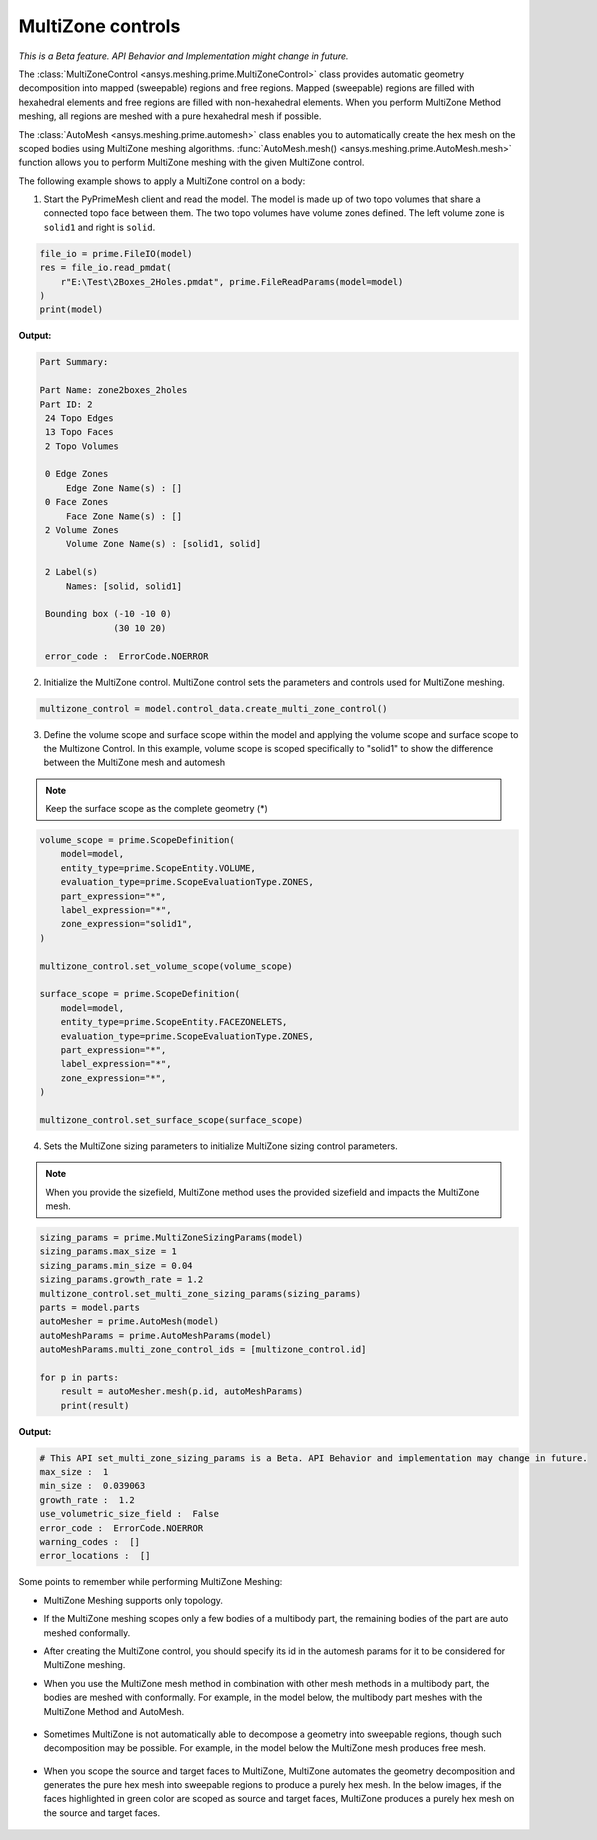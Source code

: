 .. _ref_index_multizone:

==================
MultiZone controls
==================

*This is a Beta feature. API Behavior and Implementation might change in future.*

The :class:`MultiZoneControl <ansys.meshing.prime.MultiZoneControl>` class provides automatic geometry decomposition into mapped (sweepable) regions and free regions. 
Mapped (sweepable) regions are filled with hexahedral elements and free regions are filled with non-hexahedral elements.
When you perform MultiZone Method meshing, all regions are meshed with a pure hexahedral mesh if possible.  

The :class:`AutoMesh <ansys.meshing.prime.automesh>` class enables you to automatically create the hex mesh on the scoped bodies using MultiZone meshing algorithms. 
:func:`AutoMesh.mesh() <ansys.meshing.prime.AutoMesh.mesh>` function allows you to perform MultiZone meshing with the given MultiZone control. 

The following example shows to apply a MultiZone control on a body:: 

1. Start the PyPrimeMesh client and read the model. The model is made up of two topo volumes that share a connected topo face between them. The two topo volumes have volume zones defined. The left volume zone is ``solid1`` and right is ``solid``.

.. code-block:: python

   file_io = prime.FileIO(model)
   res = file_io.read_pmdat(
       r"E:\Test\2Boxes_2Holes.pmdat", prime.FileReadParams(model=model)
   )
   print(model)

**Output:**

.. code-block:: pycon

   Part Summary:

   Part Name: zone2boxes_2holes
   Part ID: 2
    24 Topo Edges
    13 Topo Faces
    2 Topo Volumes

    0 Edge Zones
        Edge Zone Name(s) : []
    0 Face Zones
        Face Zone Name(s) : []
    2 Volume Zones
        Volume Zone Name(s) : [solid1, solid]

    2 Label(s)
        Names: [solid, solid1]

    Bounding box (-10 -10 0)
                 (30 10 20)

    error_code :  ErrorCode.NOERROR

.. figure:: ../images/multizone_model.png
    :width: 400pt
    :align: center

2. Initialize the MultiZone control. MultiZone control sets the parameters and controls used for MultiZone meshing.  

.. code-block:: python

   multizone_control = model.control_data.create_multi_zone_control()

3. Define the volume scope and surface scope within the model and applying the volume scope and surface scope to the Multizone Control. In this example, volume scope is scoped specifically to "solid1" to show the difference between the MultiZone mesh and automesh

.. note::
  Keep the surface scope as the complete geometry (*)

.. code-block:: python

    volume_scope = prime.ScopeDefinition(
        model=model,
        entity_type=prime.ScopeEntity.VOLUME,
        evaluation_type=prime.ScopeEvaluationType.ZONES,
        part_expression="*",
        label_expression="*",
        zone_expression="solid1",
    )

    multizone_control.set_volume_scope(volume_scope)

    surface_scope = prime.ScopeDefinition(
        model=model,
        entity_type=prime.ScopeEntity.FACEZONELETS,
        evaluation_type=prime.ScopeEvaluationType.ZONES,
        part_expression="*",
        label_expression="*",
        zone_expression="*",
    )

    multizone_control.set_surface_scope(surface_scope)

4. Sets the MultiZone sizing parameters to initialize MultiZone sizing control parameters.


.. note::
   When you provide the sizefield, MultiZone method uses the provided sizefield and impacts the MultiZone mesh. 

.. code-block:: python

   sizing_params = prime.MultiZoneSizingParams(model)
   sizing_params.max_size = 1
   sizing_params.min_size = 0.04
   sizing_params.growth_rate = 1.2
   multizone_control.set_multi_zone_sizing_params(sizing_params)
   parts = model.parts
   autoMesher = prime.AutoMesh(model)
   autoMeshParams = prime.AutoMeshParams(model)
   autoMeshParams.multi_zone_control_ids = [multizone_control.id]

   for p in parts:
       result = autoMesher.mesh(p.id, autoMeshParams)
       print(result)


**Output:**

.. code-block:: pycon

    # This API set_multi_zone_sizing_params is a Beta. API Behavior and implementation may change in future.
    max_size :  1
    min_size :  0.039063
    growth_rate :  1.2
    use_volumetric_size_field :  False
    error_code :  ErrorCode.NOERROR
    warning_codes :  []
    error_locations :  []

.. figure:: ../images/multizone_sizing.png
    :width: 400pt
    :align: center

.. figure:: ../images/multizone_meshing.png
    :width: 400pt
    :align: center

Some points to remember while performing MultiZone Meshing: 

* MultiZone Meshing supports only topology. 
* If the MultiZone meshing scopes only a few bodies of a multibody part, the remaining bodies of the part are auto meshed conformally.

* After creating the MultiZone control, you should specify its id in the automesh params for it to be considered for MultiZone meshing. 

* When you use the MultiZone mesh method in combination with other mesh methods in a multibody part, the bodies are meshed with conformally. 
  For example, in the model below, the multibody part meshes with the MultiZone Method and AutoMesh.

  .. figure:: ../images/multizone_automesh.png
    :width: 400pt
    :align: center

* Sometimes MultiZone is not automatically able to decompose a geometry into sweepable regions, though such decomposition may be possible. 
  For example, in the model below the MultiZone mesh produces free mesh.  

  .. figure:: ../images/multizone_freemeshpng.png
    :width: 400pt
    :align: center

* When you scope the source and target faces to MultiZone, MultiZone automates the geometry decomposition and generates the pure hex mesh 
  into sweepable regions to produce a purely hex mesh. In the below images, if the faces highlighted in green 
  color are scoped as source and target faces, MultiZone produces a purely hex mesh on the source and target faces.

  .. figure:: ../images/multizone_source_target.png
    :width: 400pt
    :align: center

